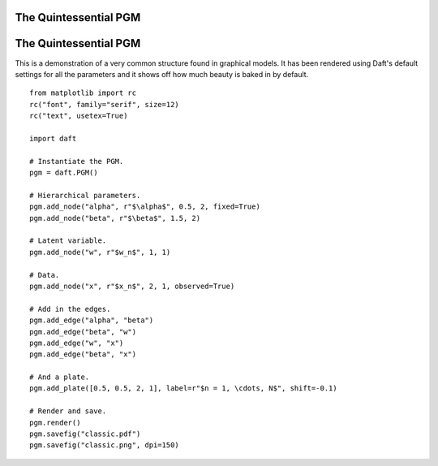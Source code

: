 .. _classic:


The Quintessential PGM
======================

.. figure:: /_static/examples/classic.png


The Quintessential PGM
======================

This is a demonstration of a very common structure found in graphical models.
It has been rendered using Daft's default settings for all the parameters
and it shows off how much beauty is baked in by default.



::

    
    from matplotlib import rc
    rc("font", family="serif", size=12)
    rc("text", usetex=True)
    
    import daft
    
    # Instantiate the PGM.
    pgm = daft.PGM()
    
    # Hierarchical parameters.
    pgm.add_node("alpha", r"$\alpha$", 0.5, 2, fixed=True)
    pgm.add_node("beta", r"$\beta$", 1.5, 2)
    
    # Latent variable.
    pgm.add_node("w", r"$w_n$", 1, 1)
    
    # Data.
    pgm.add_node("x", r"$x_n$", 2, 1, observed=True)
    
    # Add in the edges.
    pgm.add_edge("alpha", "beta")
    pgm.add_edge("beta", "w")
    pgm.add_edge("w", "x")
    pgm.add_edge("beta", "x")
    
    # And a plate.
    pgm.add_plate([0.5, 0.5, 2, 1], label=r"$n = 1, \cdots, N$", shift=-0.1)
    
    # Render and save.
    pgm.render()
    pgm.savefig("classic.pdf")
    pgm.savefig("classic.png", dpi=150)
    


